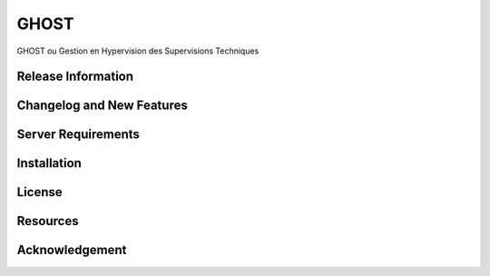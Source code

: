 ###################
GHOST
###################

GHOST ou Gestion en Hypervision des Supervisions Techniques

*******************
Release Information
*******************

**************************
Changelog and New Features
**************************

*******************
Server Requirements
*******************

************
Installation
************

*******
License
*******

*********
Resources
*********

***************
Acknowledgement
***************

